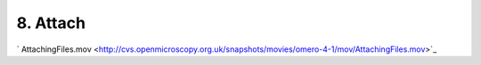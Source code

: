 8. Attach
~~~~~~~~~

` AttachingFiles.mov <http://cvs.openmicroscopy.org.uk/snapshots/movies/omero-4-1/mov/AttachingFiles.mov>`_

+-----------+--------------------------------------------------------------------------------------------------+--------------------------------------------------------------------------------------------+
| Insight   | Web                                                                                              |
+===========+==================================================================================================+============================================================================================+
| **a.**    | Select an Image. Click Attachment -> upload local document. Choose local file. E.g. pdf          | Select an Image. Click Attachment -> upload local document. Choose local file. E.g. pdf    |
+-----------+--------------------------------------------------------------------------------------------------+--------------------------------------------------------------------------------------------+
| **b.**    | Select **multiple images**, Attachment -> upload local document. Choose file, E.g. xls. - Save   | Select **a dataset**, Attachment -> upload local document. Choose file, E.g. xls. - Save   |
+-----------+--------------------------------------------------------------------------------------------------+--------------------------------------------------------------------------------------------+
| **c.**    | Browse individual images to check that they have files attached.                                 | Browse individual image/and dataset to check that they have files attached.                |
+-----------+--------------------------------------------------------------------------------------------------+--------------------------------------------------------------------------------------------+
| **d.**    | Browse attachments tab to view files.                                                            | **Not possible on web**                                                                    |
+-----------+--------------------------------------------------------------------------------------------------+--------------------------------------------------------------------------------------------+
